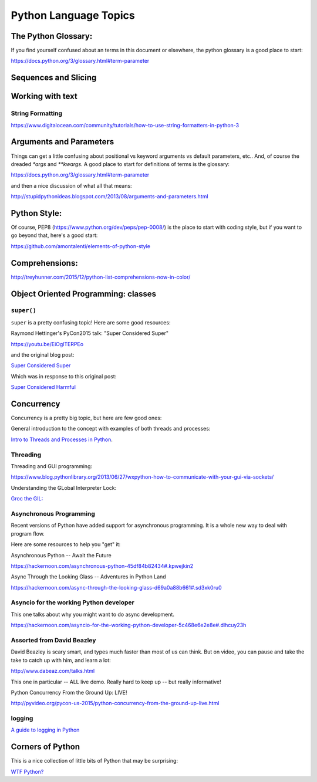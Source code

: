 .. _language_topics:

**********************
Python Language Topics
**********************

The Python Glossary:
====================

If you find yourself confused about an terms in this document or elsewhere, the python glossary is a good place to start:

https://docs.python.org/3/glossary.html#term-parameter


Sequences and Slicing
======================

Working with text
=================

String Formatting
-----------------

https://www.digitalocean.com/community/tutorials/how-to-use-string-formatters-in-python-3


Arguments and Parameters
========================

Things can get a little confusing about positional vs keyword arguments vs default parameters, etc.. And, of course the dreaded `*args` and `**kwargs`. A good place to start for definitions of terms is the glossary:

https://docs.python.org/3/glossary.html#term-parameter

and then a nice discussion of what all that means:

http://stupidpythonideas.blogspot.com/2013/08/arguments-and-parameters.html

Python Style:
=============

Of course, PEP8 (https://www.python.org/dev/peps/pep-0008/) is the place to start with coding style, but if you want to go beyond that, here's a good start:

https://github.com/amontalenti/elements-of-python-style

Comprehensions:
===============

http://treyhunner.com/2015/12/python-list-comprehensions-now-in-color/



Object Oriented Programming: classes
====================================

``super()``
-----------

``super`` is a pretty confusing topic! Here are some good resources:

Raymond Hettinger's PyCon2015 talk: "Super Considered Super"

https://youtu.be/EiOglTERPEo

and the original blog post:

`Super Considered Super <https://rhettinger.wordpress.com/2011/05/26/super-considered-super/>`_

Which was in response to this original post:

`Super Considered Harmful <https://fuhm.net/super-harmful/>`_


Concurrency
===========

Concurrency is a pretty big topic, but here are few good ones:

General introduction to the concept with examples of both threads and processes:

`Intro to Threads and Processes in Python <https://medium.com/@bfortuner/python-multithreading-vs-multiprocessing-73072ce5600b>`_.

Threading
---------

Threading and GUI programming:

https://www.blog.pythonlibrary.org/2013/06/27/wxpython-how-to-communicate-with-your-gui-via-sockets/

Understanding the GLobal Interpreter Lock:

`Groc the GIL: <https://opensource.com/article/17/4/grok-gil>`_

Asynchronous Programming
------------------------

Recent versions of Python have added support for asynchronous programming. It is a whole new way to deal with program flow.

Here are some resources to help you "get" it:

Asynchronous Python -- Await the Future

https://hackernoon.com/asynchronous-python-45df84b82434#.kpwejkin2

Async Through the Looking Glass -- Adventures in Python Land

https://hackernoon.com/async-through-the-looking-glass-d69a0a88b661#.sd3xk0ru0

Asyncio for the working Python developer
----------------------------------------
This one talks about why you might want to do async development.

https://hackernoon.com/asyncio-for-the-working-python-developer-5c468e6e2e8e#.dlhcuy23h

Assorted from David Beazley
---------------------------

David Beazley is scary smart, and types much faster than most of us can think. But on video, you can pause and take the take to catch up with him, and learn a lot:

http://www.dabeaz.com/talks.html

This one in particular -- ALL live demo. Really hard to keep up -- but really informative!

Python Concurrency From the Ground Up: LIVE!

http://pyvideo.org/pycon-us-2015/python-concurrency-from-the-ground-up-live.html

logging
-------

`A guide to logging in Python <https://opensource.com/article/17/9/python-logging>`_

Corners of Python
=================

This is a nice collection of little bits of Python that may be surprising:

`WTF Python? <https://github.com/satwikkansal/wtfpython>`_



